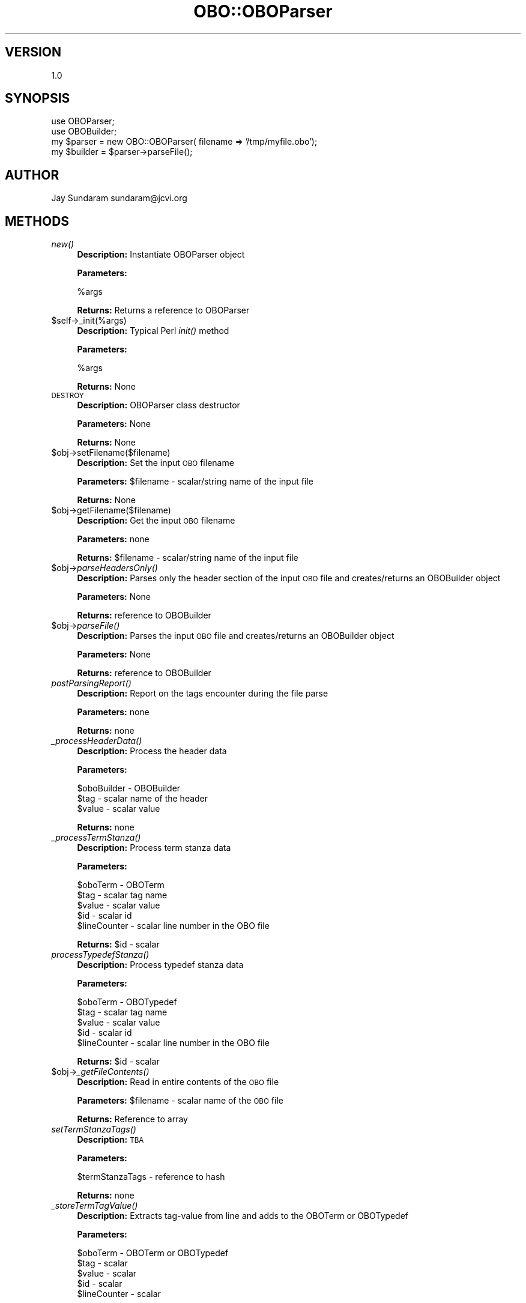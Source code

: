 .\" Automatically generated by Pod::Man v1.37, Pod::Parser v1.32
.\"
.\" Standard preamble:
.\" ========================================================================
.de Sh \" Subsection heading
.br
.if t .Sp
.ne 5
.PP
\fB\\$1\fR
.PP
..
.de Sp \" Vertical space (when we can't use .PP)
.if t .sp .5v
.if n .sp
..
.de Vb \" Begin verbatim text
.ft CW
.nf
.ne \\$1
..
.de Ve \" End verbatim text
.ft R
.fi
..
.\" Set up some character translations and predefined strings.  \*(-- will
.\" give an unbreakable dash, \*(PI will give pi, \*(L" will give a left
.\" double quote, and \*(R" will give a right double quote.  | will give a
.\" real vertical bar.  \*(C+ will give a nicer C++.  Capital omega is used to
.\" do unbreakable dashes and therefore won't be available.  \*(C` and \*(C'
.\" expand to `' in nroff, nothing in troff, for use with C<>.
.tr \(*W-|\(bv\*(Tr
.ds C+ C\v'-.1v'\h'-1p'\s-2+\h'-1p'+\s0\v'.1v'\h'-1p'
.ie n \{\
.    ds -- \(*W-
.    ds PI pi
.    if (\n(.H=4u)&(1m=24u) .ds -- \(*W\h'-12u'\(*W\h'-12u'-\" diablo 10 pitch
.    if (\n(.H=4u)&(1m=20u) .ds -- \(*W\h'-12u'\(*W\h'-8u'-\"  diablo 12 pitch
.    ds L" ""
.    ds R" ""
.    ds C` ""
.    ds C' ""
'br\}
.el\{\
.    ds -- \|\(em\|
.    ds PI \(*p
.    ds L" ``
.    ds R" ''
'br\}
.\"
.\" If the F register is turned on, we'll generate index entries on stderr for
.\" titles (.TH), headers (.SH), subsections (.Sh), items (.Ip), and index
.\" entries marked with X<> in POD.  Of course, you'll have to process the
.\" output yourself in some meaningful fashion.
.if \nF \{\
.    de IX
.    tm Index:\\$1\t\\n%\t"\\$2"
..
.    nr % 0
.    rr F
.\}
.\"
.\" For nroff, turn off justification.  Always turn off hyphenation; it makes
.\" way too many mistakes in technical documents.
.hy 0
.if n .na
.\"
.\" Accent mark definitions (@(#)ms.acc 1.5 88/02/08 SMI; from UCB 4.2).
.\" Fear.  Run.  Save yourself.  No user-serviceable parts.
.    \" fudge factors for nroff and troff
.if n \{\
.    ds #H 0
.    ds #V .8m
.    ds #F .3m
.    ds #[ \f1
.    ds #] \fP
.\}
.if t \{\
.    ds #H ((1u-(\\\\n(.fu%2u))*.13m)
.    ds #V .6m
.    ds #F 0
.    ds #[ \&
.    ds #] \&
.\}
.    \" simple accents for nroff and troff
.if n \{\
.    ds ' \&
.    ds ` \&
.    ds ^ \&
.    ds , \&
.    ds ~ ~
.    ds /
.\}
.if t \{\
.    ds ' \\k:\h'-(\\n(.wu*8/10-\*(#H)'\'\h"|\\n:u"
.    ds ` \\k:\h'-(\\n(.wu*8/10-\*(#H)'\`\h'|\\n:u'
.    ds ^ \\k:\h'-(\\n(.wu*10/11-\*(#H)'^\h'|\\n:u'
.    ds , \\k:\h'-(\\n(.wu*8/10)',\h'|\\n:u'
.    ds ~ \\k:\h'-(\\n(.wu-\*(#H-.1m)'~\h'|\\n:u'
.    ds / \\k:\h'-(\\n(.wu*8/10-\*(#H)'\z\(sl\h'|\\n:u'
.\}
.    \" troff and (daisy-wheel) nroff accents
.ds : \\k:\h'-(\\n(.wu*8/10-\*(#H+.1m+\*(#F)'\v'-\*(#V'\z.\h'.2m+\*(#F'.\h'|\\n:u'\v'\*(#V'
.ds 8 \h'\*(#H'\(*b\h'-\*(#H'
.ds o \\k:\h'-(\\n(.wu+\w'\(de'u-\*(#H)/2u'\v'-.3n'\*(#[\z\(de\v'.3n'\h'|\\n:u'\*(#]
.ds d- \h'\*(#H'\(pd\h'-\w'~'u'\v'-.25m'\f2\(hy\fP\v'.25m'\h'-\*(#H'
.ds D- D\\k:\h'-\w'D'u'\v'-.11m'\z\(hy\v'.11m'\h'|\\n:u'
.ds th \*(#[\v'.3m'\s+1I\s-1\v'-.3m'\h'-(\w'I'u*2/3)'\s-1o\s+1\*(#]
.ds Th \*(#[\s+2I\s-2\h'-\w'I'u*3/5'\v'-.3m'o\v'.3m'\*(#]
.ds ae a\h'-(\w'a'u*4/10)'e
.ds Ae A\h'-(\w'A'u*4/10)'E
.    \" corrections for vroff
.if v .ds ~ \\k:\h'-(\\n(.wu*9/10-\*(#H)'\s-2\u~\d\s+2\h'|\\n:u'
.if v .ds ^ \\k:\h'-(\\n(.wu*10/11-\*(#H)'\v'-.4m'^\v'.4m'\h'|\\n:u'
.    \" for low resolution devices (crt and lpr)
.if \n(.H>23 .if \n(.V>19 \
\{\
.    ds : e
.    ds 8 ss
.    ds o a
.    ds d- d\h'-1'\(ga
.    ds D- D\h'-1'\(hy
.    ds th \o'bp'
.    ds Th \o'LP'
.    ds ae ae
.    ds Ae AE
.\}
.rm #[ #] #H #V #F C
.\" ========================================================================
.\"
.IX Title "OBO::OBOParser 3"
.TH OBO::OBOParser 3 "2010-10-22" "perl v5.8.8" "User Contributed Perl Documentation"
.SH "VERSION"
.IX Header "VERSION"
1.0
.SH "SYNOPSIS"
.IX Header "SYNOPSIS"
.Vb 4
\& use OBOParser;
\& use OBOBuilder;
\& my $parser = new OBO::OBOParser( filename => '/tmp/myfile.obo');
\& my $builder = $parser->parseFile();
.Ve
.SH "AUTHOR"
.IX Header "AUTHOR"
Jay Sundaram
sundaram@jcvi.org
.SH "METHODS"
.IX Header "METHODS"
.IP "\fInew()\fR" 4
.IX Item "new()"
\&\fBDescription:\fR Instantiate OBOParser object
.Sp
\&\fBParameters:\fR 
.Sp
.Vb 1
\& %args
.Ve
.Sp
\&\fBReturns:\fR Returns a reference to OBOParser
.IP "$self\->_init(%args)" 4
.IX Item "$self->_init(%args)"
\&\fBDescription:\fR Typical Perl \fIinit()\fR method
.Sp
\&\fBParameters:\fR 
.Sp
.Vb 1
\& %args
.Ve
.Sp
\&\fBReturns:\fR None
.IP "\s-1DESTROY\s0" 4
.IX Item "DESTROY"
\&\fBDescription:\fR OBOParser class destructor
.Sp
\&\fBParameters:\fR None
.Sp
\&\fBReturns:\fR None
.IP "$obj\->setFilename($filename)" 4
.IX Item "$obj->setFilename($filename)"
\&\fBDescription:\fR Set the input \s-1OBO\s0 filename
.Sp
\&\fBParameters:\fR \f(CW$filename\fR \- scalar/string name of the input file
.Sp
\&\fBReturns:\fR None
.IP "$obj\->getFilename($filename)" 4
.IX Item "$obj->getFilename($filename)"
\&\fBDescription:\fR Get the input \s-1OBO\s0 filename
.Sp
\&\fBParameters:\fR none
.Sp
\&\fBReturns:\fR \f(CW$filename\fR \- scalar/string name of the input file
.IP "$obj\->\fIparseHeadersOnly()\fR" 4
.IX Item "$obj->parseHeadersOnly()"
\&\fBDescription:\fR Parses only the header section of the input \s-1OBO\s0 file and creates/returns an OBOBuilder object
.Sp
\&\fBParameters:\fR None
.Sp
\&\fBReturns:\fR reference to OBOBuilder
.IP "$obj\->\fIparseFile()\fR" 4
.IX Item "$obj->parseFile()"
\&\fBDescription:\fR Parses the input \s-1OBO\s0 file and creates/returns an OBOBuilder object
.Sp
\&\fBParameters:\fR None
.Sp
\&\fBReturns:\fR reference to OBOBuilder
.IP "\fIpostParsingReport()\fR" 4
.IX Item "postParsingReport()"
\&\fBDescription:\fR Report on the tags encounter during the file parse
.Sp
\&\fBParameters:\fR none
.Sp
\&\fBReturns:\fR none
.IP "\fI_processHeaderData()\fR" 4
.IX Item "_processHeaderData()"
\&\fBDescription:\fR Process the header data
.Sp
\&\fBParameters:\fR 
.Sp
.Vb 3
\&  $oboBuilder - OBOBuilder
\&  $tag        - scalar name of the header
\&  $value      - scalar value
.Ve
.Sp
\&\fBReturns:\fR none
.IP "\fI_processTermStanza()\fR" 4
.IX Item "_processTermStanza()"
\&\fBDescription:\fR Process term stanza data
.Sp
\&\fBParameters:\fR 
.Sp
.Vb 5
\&  $oboTerm - OBOTerm
\&  $tag     - scalar tag name
\&  $value   - scalar value
\&  $id      - scalar id
\&  $lineCounter - scalar line number in the OBO file
.Ve
.Sp
\&\fBReturns:\fR \f(CW$id\fR \- scalar
.IP "\fIprocessTypedefStanza()\fR" 4
.IX Item "processTypedefStanza()"
\&\fBDescription:\fR Process typedef stanza data
.Sp
\&\fBParameters:\fR 
.Sp
.Vb 5
\&  $oboTerm - OBOTypedef
\&  $tag     - scalar tag name
\&  $value   - scalar value
\&  $id      - scalar id
\&  $lineCounter - scalar line number in the OBO file
.Ve
.Sp
\&\fBReturns:\fR \f(CW$id\fR \- scalar
.IP "$obj\->\fI_getFileContents()\fR" 4
.IX Item "$obj->_getFileContents()"
\&\fBDescription:\fR Read in entire contents of the \s-1OBO\s0 file
.Sp
\&\fBParameters:\fR \f(CW$filename\fR \- scalar name of the \s-1OBO\s0 file
.Sp
\&\fBReturns:\fR Reference to array
.IP "\fIsetTermStanzaTags()\fR" 4
.IX Item "setTermStanzaTags()"
\&\fBDescription:\fR \s-1TBA\s0
.Sp
\&\fBParameters:\fR 
.Sp
.Vb 1
\&  $termStanzaTags - reference to hash
.Ve
.Sp
\&\fBReturns:\fR none
.IP "\fI_storeTermTagValue()\fR" 4
.IX Item "_storeTermTagValue()"
\&\fBDescription:\fR Extracts tag-value from line and adds to the OBOTerm or OBOTypedef
.Sp
\&\fBParameters:\fR 
.Sp
.Vb 5
\&  $oboTerm - OBOTerm or OBOTypedef
\&  $tag     - scalar
\&  $value   - scalar
\&  $id      - scalar
\&  $lineCounter - scalar
.Ve
.Sp
\&\fBReturns:\fR none
.IP "\fI_extract_value_from_double_quotes()\fR" 4
.IX Item "_extract_value_from_double_quotes()"
\&\fBDescription:\fR Extracts value from double quotes
.Sp
\&\fBParameters:\fR \f(CW$value\fR \- scalar
.Sp
\&\fBReturns:\fR \f(CW$value\fR \- scalar
.IP "\fI_remove_trailing_comment()\fR" 4
.IX Item "_remove_trailing_comment()"
\&\fBDescription:\fR \s-1TBA\s0
.Sp
\&\fBParameters:\fR \f(CW$value\fR \- scalar
.Sp
\&\fBReturns:\fR \f(CW$value\fR \- scalar
.IP "\fI_storeRelationship()\fR" 4
.IX Item "_storeRelationship()"
\&\fBDescription:\fR Add relationship information to the OBOTerm or OBOTypedef
.Sp
\&\fBParameters:\fR 
.Sp
.Vb 3
\&  $oboTerm - OBOTerm or OBOTypedef
\&  $id      - scalar
\&  $value   - scalar
.Ve
.Sp
\&\fBReturns:\fR none
.IP "\fI_reportTagsEncountered()\fR" 4
.IX Item "_reportTagsEncountered()"
\&\fBDescription:\fR Report to log file a tally of all tags encountered
.Sp
\&\fBParameters:\fR 
.Sp
.Vb 3
\&  $encounteredTagsLooup - reference to hash
\&  $tagsLookup           - reference to hash
\&  $type                 - scalar
.Ve
.Sp
\&\fBReturns:\fR none
.IP "\fI_reportUnexpectedTagsEncountered()\fR" 4
.IX Item "_reportUnexpectedTagsEncountered()"
\&\fBDescription:\fR Report to log file a tally of all unexpected tags encountered
.Sp
\&\fBParameters:\fR 
.Sp
.Vb 2
\&  $unexpectedTagsLookup - reference to hash
\&  $type                 - scalar
.Ve
.Sp
\&\fBReturns:\fR none
.IP "\fI_reportIgnoredTagsEncountered()\fR" 4
.IX Item "_reportIgnoredTagsEncountered()"
\&\fBDescription:\fR Report to log file a tally of all ignored tags encountered
.Sp
\&\fBParameters:\fR 
.Sp
.Vb 2
\&  $unexpectedTagsLookup - reference to hash
\&  $type                 - scalar
.Ve
.Sp
\&\fBReturns:\fR none
